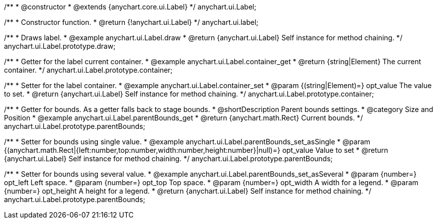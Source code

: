/**
 * @constructor
 * @extends {anychart.core.ui.Label}
 */
anychart.ui.Label;


//----------------------------------------------------------------------------------------------------------------------
//
//  anychart.ui.label
//
//----------------------------------------------------------------------------------------------------------------------

/**
 * Constructor function.
 * @return {!anychart.ui.Label}
 */
anychart.ui.label;


//----------------------------------------------------------------------------------------------------------------------
//
//  anychart.ui.Label.prototype.draw
//
//----------------------------------------------------------------------------------------------------------------------

/**
 * Draws label.
 * @example anychart.ui.Label.draw
 * @return {anychart.ui.Label} Self instance for method chaining.
 */
anychart.ui.Label.prototype.draw;


//----------------------------------------------------------------------------------------------------------------------
//
//  anychart.ui.Label.prototype.container
//
//----------------------------------------------------------------------------------------------------------------------

/**
 * Getter for the label current container.
 * @example anychart.ui.Label.container_get
 * @return {string|Element} The current container.
 */
anychart.ui.Label.prototype.container;

/**
 * Setter for the label container.
 * @example anychart.ui.Label.container_set
 * @param {(string|Element)=} opt_value The value to set.
 * @return {anychart.ui.Label} Self instance for method chaining.
 */
anychart.ui.Label.prototype.container;


//----------------------------------------------------------------------------------------------------------------------
//
//  anychart.ui.Label.prototype.parentBounds
//
//----------------------------------------------------------------------------------------------------------------------

/**
 * Getter for bounds. As a getter falls back to stage bounds.
 * @shortDescription Parent bounds settings.
 * @category Size and Position
 * @example anychart.ui.Label.parentBounds_get
 * @return {anychart.math.Rect} Current bounds.
 */
anychart.ui.Label.prototype.parentBounds;

/**
 * Setter for bounds using single value.
 * @example anychart.ui.Label.parentBounds_set_asSingle
 * @param {(anychart.math.Rect|{left:number,top:number,width:number,height:number}|null)=} opt_value Value to set
 * @return {anychart.ui.Label} Self instance for method chaining.
 */
anychart.ui.Label.prototype.parentBounds;

/**
 * Setter for bounds using several value.
 * @example anychart.ui.Label.parentBounds_set_asSeveral
 * @param {number=} opt_left Left space.
 * @param {number=} opt_top Top space.
 * @param {number=} opt_width A width for a legend.
 * @param {number=} opt_height A height for a legend.
 * @return {anychart.ui.Label} Self instance for method chaining.
 */
anychart.ui.Label.prototype.parentBounds;
